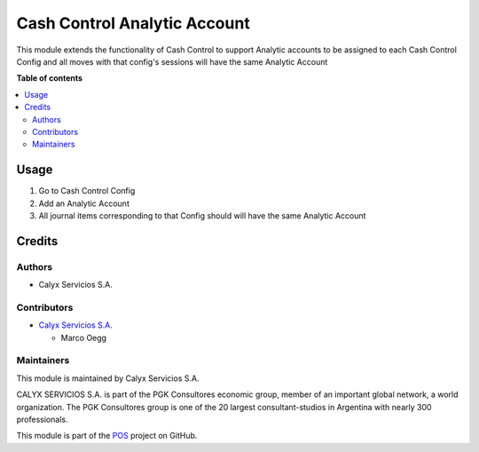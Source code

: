 =============================
Cash Control Analytic Account
=============================

.. |badge1| image:: https://img.shields.io/badge/maturity-Stable-brightgreen
    :target: https://odoo-community.org/page/development-status
    :alt: Stable
.. |badge2| image:: https://img.shields.io/badge/licence-AGPL--3-blue.png
    :target: http://www.gnu.org/licenses/agpl-3.0-standalone.html
    :alt: License: AGPL-3
.. |badge3| image:: https://img.shields.io/badge/github-calyx--servicios%2Fpos-lightgray.png?logo=github
    :target: https://github.com/calyx-servicios/pos.git
    :alt: calyx-servicios/pos.git

|badge1| |badge2| |badge3|

This module extends the functionality of Cash Control to support Analytic accounts to be assigned to each
Cash Control Config and all moves with that config's sessions will have the same Analytic Account

**Table of contents**

.. contents::
   :local:

Usage
=====

1. Go to Cash Control Config
2. Add an Analytic Account
3. All journal items corresponding to that Config should will have the same Analytic Account

Credits
=======

Authors
~~~~~~~

* Calyx Servicios S.A.

Contributors
~~~~~~~~~~~~

* `Calyx Servicios S.A. <https://odoo.calyx-cloud.com.ar/>`_
  
  * Marco Oegg

Maintainers
~~~~~~~~~~~

This module is maintained by Calyx Servicios S.A.

.. image:: https://ss-static-01.esmsv.com/id/13290/galeriaimagenes/obtenerimagen/?width=120&height=40&id=sitio_logo&ultimaModificacion=2020-05-25+21%3A45%3A05
   :alt: Calyx Servicios S.A.
   :target: https://odoo.calyx-cloud.com.ar/

CALYX SERVICIOS S.A. is part of the PGK Consultores economic group, member of an important global network, a world organization.
The PGK Consultores group is one of the 20 largest consultant-studios in Argentina with nearly 300 professionals.

This module is part of the `POS <https://github.com/calyx-servicios/pos.git>`_ project on GitHub.
